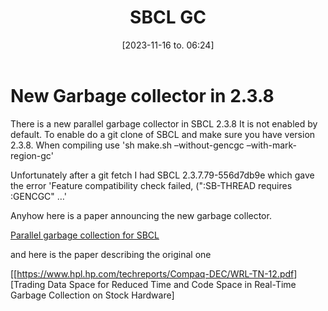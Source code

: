 #+title:      SBCL GC
#+date:       [2023-11-16 to. 06:24]
#+filetags:   :april:
#+identifier: 20230809T065131
#+OPTIONS: author:nil

#+hugo_base_dir: ~/Dokumenter/April
#+hugo_selection: posts
#+hugo_front_matter_format: yaml

* New Garbage collector in 2.3.8

There is a new parallel garbage collector in SBCL 2.3.8 It is not enabled by default. To
enable do a git clone of SBCL and make sure you have version 2.3.8. When compiling use
'sh make.sh --without-gencgc --with-mark-region-gc'

Unfortunately after a git fetch I had SBCL 2.3.7.79-556d7db9e which gave the error
'Feature compatibility check failed, (":SB-THREAD requires :GENCGC" ...'

Anyhow here is a paper announcing the new garbage collector.

[[file:///home/john/Nedlastinger/swcl-gc.pdf][Parallel garbage collection for SBCL]]

and here is the paper describing the original one

[[https://www.hpl.hp.com/techreports/Compaq-DEC/WRL-TN-12.pdf][Trading Data Space for
Reduced Time and Code Space in Real-Time Garbage Collection on Stock Hardware]



# Local Variables:
# eval: (set-fill-column 90)
# eval: (auto-fill-mode t)
# eval: (org-hugo-auto-export-mode t)
# End:

#  LocalWords:  SPIR Vulkan GPUs Juuso SBCL GC gencgc gc
